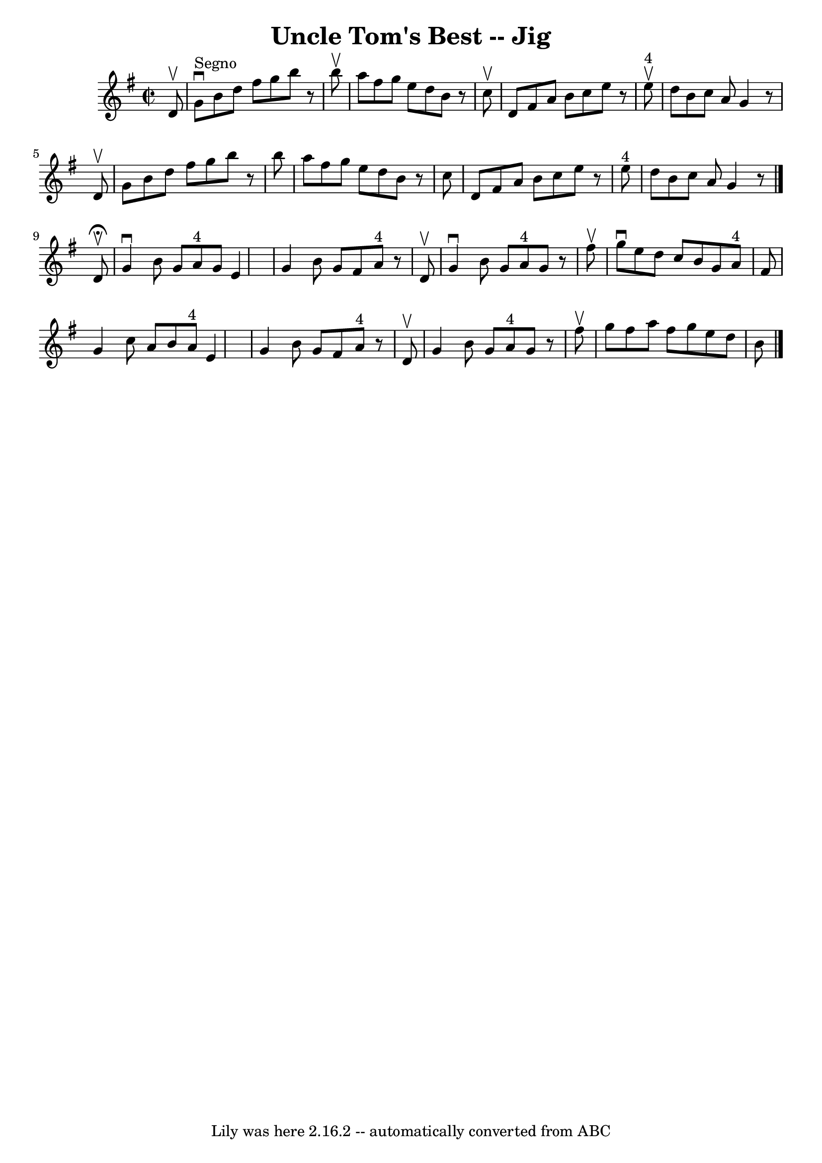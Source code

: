 \version "2.7.40"
\header {
	book = "Ryan's Mammoth Collection"
	crossRefNumber = "1"
	footnotes = "\\\\117 660"
	tagline = "Lily was here 2.16.2 -- automatically converted from ABC"
	title = "Uncle Tom's Best -- Jig"
}
voicedefault =  {
\set Score.defaultBarType = "empty"

\override Staff.TimeSignature #'style = #'C
 \time 2/2 \key g \major   d'8 ^\upbow   \bar "|"     g'8 ^"Segno"^\downbow   
b'8    d''8    fis''8    g''8    b''8    r8 b''8 ^\upbow   \bar "|"   a''8    
fis''8    g''8    e''8    d''8    b'8    r8 c''8 ^\upbow   \bar "|"   d'8    
fis'8    a'8    b'8    c''8    e''8    r8   e''8 ^"4"^\upbow   \bar "|"   d''8  
  b'8    c''8    a'8    g'4    r8 d'8 ^\upbow   \bar "|"     g'8    b'8    d''8 
   fis''8    g''8    b''8    r8 b''8    \bar "|"   a''8    fis''8    g''8    
e''8    d''8    b'8    r8 c''8    \bar "|"   d'8    fis'8    a'8    b'8    c''8 
   e''8    r8   e''8 ^"4"   \bar "|"   d''8    b'8    c''8    a'8    g'4    r8  
 \bar "|."     d'8 ^\fermata^\upbow \bar "|"     g'4 ^\downbow   b'8    g'8     
 a'8 ^"4"   g'8    e'4    \bar "|"   g'4    b'8    g'8    fis'8    a'8 ^"4"   
r8 d'8 ^\upbow   \bar "|"   g'4 ^\downbow   b'8    g'8      a'8 ^"4"   g'8    
r8 fis''8 ^\upbow   \bar "|"     g''8 ^\downbow   e''8    d''8    c''8    b'8   
 g'8    a'8 ^"4"   fis'8    \bar "|"     g'4    c''8    a'8    b'8    a'8 ^"4"  
 e'4    \bar "|"   g'4    b'8    g'8    fis'8    a'8 ^"4"   r8 d'8 ^\upbow   
\bar "|"   g'4    b'8    g'8      a'8 ^"4"   g'8    r8 fis''8 ^\upbow   
\bar "|"     g''8    fis''8    a''8    fis''8    g''8    e''8    d''8    b'8    
    \bar "|."   
}

\score{
    <<

	\context Staff="default"
	{
	    \voicedefault 
	}

    >>
	\layout {
	}
	\midi {}
}

